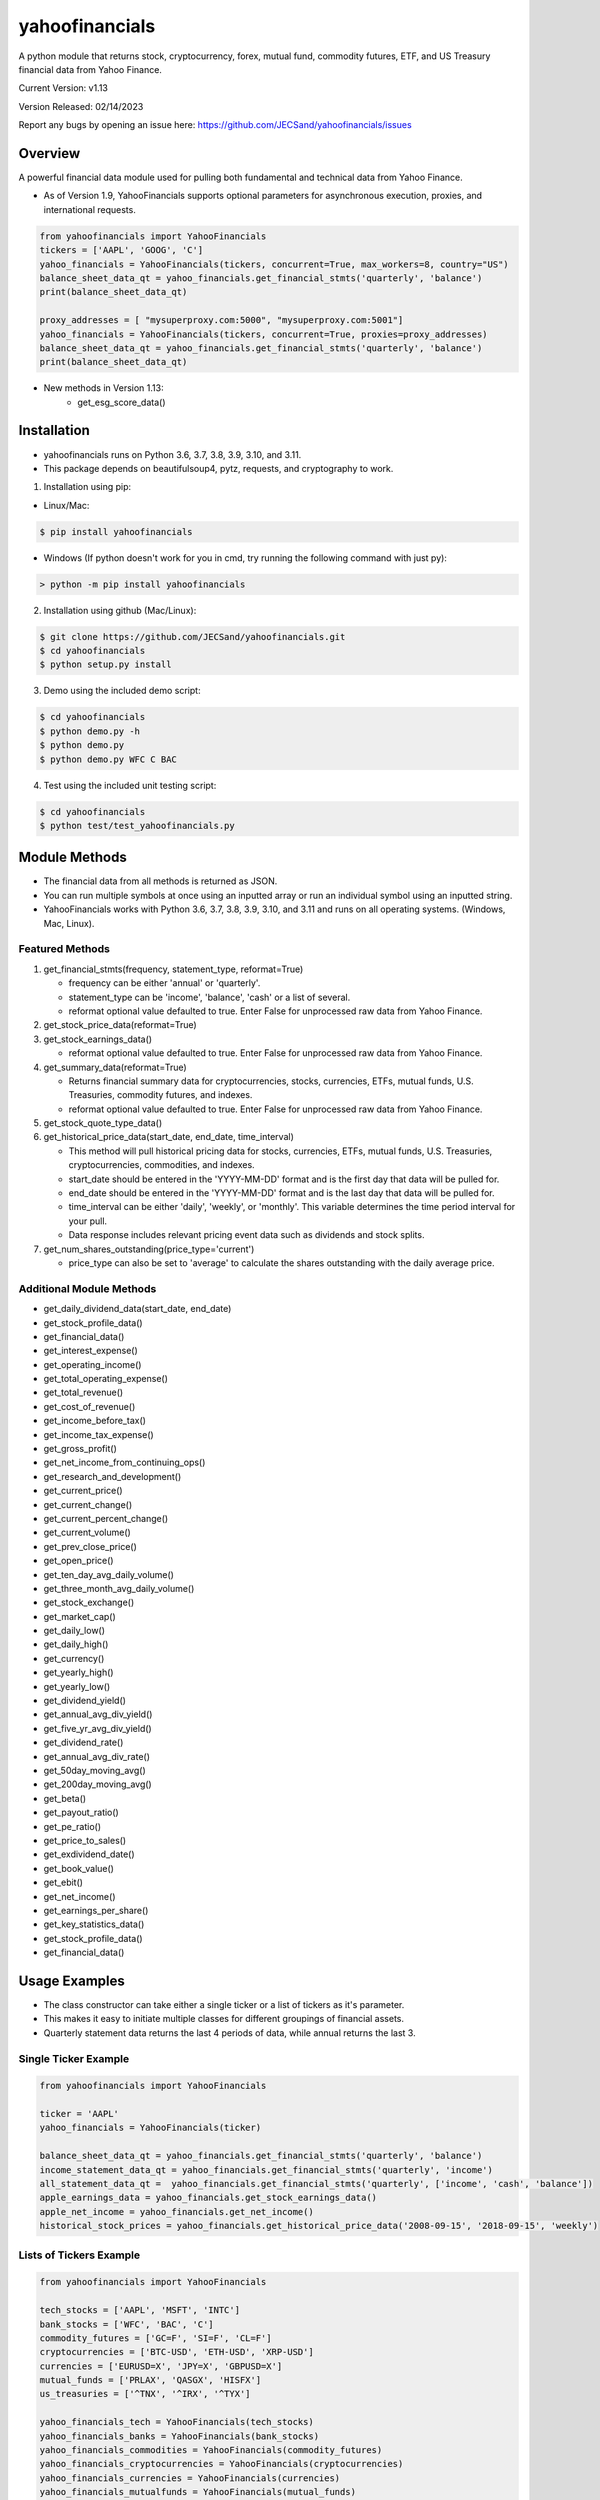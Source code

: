 ===============
yahoofinancials
===============

A python module that returns stock, cryptocurrency, forex, mutual fund, commodity futures, ETF, and US Treasury financial data from Yahoo Finance.

.. image:: https://github.com/JECSand/yahoofinancials/actions/workflows/test.yml/badge.svg?branch=master
    :target: https://github.com/JECSand/yahoofinancials/actions/workflows/test.yml

.. image:: https://static.pepy.tech/badge/yahoofinancials
    :target: https://pepy.tech/project/yahoofinancials

.. image:: https://static.pepy.tech/badge/yahoofinancials/month
    :target: https://pepy.tech/project/yahoofinancials

.. image:: https://static.pepy.tech/badge/yahoofinancials/week
    :target: https://pepy.tech/project/yahoofinancials

Current Version: v1.13

Version Released: 02/14/2023

Report any bugs by opening an issue here: https://github.com/JECSand/yahoofinancials/issues

Overview
--------
A powerful financial data module used for pulling both fundamental and technical data from Yahoo Finance.

- As of Version 1.9, YahooFinancials supports optional parameters for asynchronous execution, proxies, and international requests.

.. code-block:: python

    from yahoofinancials import YahooFinancials
    tickers = ['AAPL', 'GOOG', 'C']
    yahoo_financials = YahooFinancials(tickers, concurrent=True, max_workers=8, country="US")
    balance_sheet_data_qt = yahoo_financials.get_financial_stmts('quarterly', 'balance')
    print(balance_sheet_data_qt)

    proxy_addresses = [ "mysuperproxy.com:5000", "mysuperproxy.com:5001"]
    yahoo_financials = YahooFinancials(tickers, concurrent=True, proxies=proxy_addresses)
    balance_sheet_data_qt = yahoo_financials.get_financial_stmts('quarterly', 'balance')
    print(balance_sheet_data_qt)

- New methods in Version 1.13:
    - get_esg_score_data()


Installation
-------------
- yahoofinancials runs on Python 3.6, 3.7, 3.8, 3.9, 3.10, and 3.11.
- This package depends on beautifulsoup4, pytz, requests, and cryptography to work.

1. Installation using pip:

- Linux/Mac:

.. code-block:: bash

    $ pip install yahoofinancials

- Windows (If python doesn't work for you in cmd, try running the following command with just py):

.. code-block::

    > python -m pip install yahoofinancials

2. Installation using github (Mac/Linux):

.. code-block:: bash

    $ git clone https://github.com/JECSand/yahoofinancials.git
    $ cd yahoofinancials
    $ python setup.py install

3. Demo using the included demo script:

.. code-block:: bash

    $ cd yahoofinancials
    $ python demo.py -h
    $ python demo.py
    $ python demo.py WFC C BAC

4. Test using the included unit testing script:

.. code-block:: bash

    $ cd yahoofinancials
    $ python test/test_yahoofinancials.py

Module Methods
--------------
- The financial data from all methods is returned as JSON.
- You can run multiple symbols at once using an inputted array or run an individual symbol using an inputted string.
- YahooFinancials works with Python 3.6, 3.7, 3.8, 3.9, 3.10, and 3.11 and runs on all operating systems. (Windows, Mac, Linux).

Featured Methods
^^^^^^^^^^^^^^^^
1. get_financial_stmts(frequency, statement_type, reformat=True)

   - frequency can be either 'annual' or 'quarterly'.
   - statement_type can be 'income', 'balance', 'cash' or a list of several.
   - reformat optional value defaulted to true. Enter False for unprocessed raw data from Yahoo Finance.
2. get_stock_price_data(reformat=True)

3. get_stock_earnings_data()

   - reformat optional value defaulted to true. Enter False for unprocessed raw data from Yahoo Finance.
4. get_summary_data(reformat=True)

   - Returns financial summary data for cryptocurrencies, stocks, currencies, ETFs, mutual funds, U.S. Treasuries, commodity futures, and indexes.
   - reformat optional value defaulted to true. Enter False for unprocessed raw data from Yahoo Finance.
5. get_stock_quote_type_data()

6. get_historical_price_data(start_date, end_date, time_interval)

   - This method will pull historical pricing data for stocks, currencies, ETFs, mutual funds, U.S. Treasuries, cryptocurrencies, commodities, and indexes.
   - start_date should be entered in the 'YYYY-MM-DD' format and is the first day that data will be pulled for.
   - end_date should be entered in the 'YYYY-MM-DD' format and is the last day that data will be pulled for.
   - time_interval can be either 'daily', 'weekly', or 'monthly'. This variable determines the time period interval for your pull.
   - Data response includes relevant pricing event data such as dividends and stock splits.
7. get_num_shares_outstanding(price_type='current')

   - price_type can also be set to 'average' to calculate the shares outstanding with the daily average price.

Additional Module Methods
^^^^^^^^^^^^^^^^^^^^^^^^^
- get_daily_dividend_data(start_date, end_date)
- get_stock_profile_data()
- get_financial_data()
- get_interest_expense()
- get_operating_income()
- get_total_operating_expense()
- get_total_revenue()
- get_cost_of_revenue()
- get_income_before_tax()
- get_income_tax_expense()
- get_gross_profit()
- get_net_income_from_continuing_ops()
- get_research_and_development()
- get_current_price()
- get_current_change()
- get_current_percent_change()
- get_current_volume()
- get_prev_close_price()
- get_open_price()
- get_ten_day_avg_daily_volume()
- get_three_month_avg_daily_volume()
- get_stock_exchange()
- get_market_cap()
- get_daily_low()
- get_daily_high()
- get_currency()
- get_yearly_high()
- get_yearly_low()
- get_dividend_yield()
- get_annual_avg_div_yield()
- get_five_yr_avg_div_yield()
- get_dividend_rate()
- get_annual_avg_div_rate()
- get_50day_moving_avg()
- get_200day_moving_avg()
- get_beta()
- get_payout_ratio()
- get_pe_ratio()
- get_price_to_sales()
- get_exdividend_date()
- get_book_value()
- get_ebit()
- get_net_income()
- get_earnings_per_share()
- get_key_statistics_data()
- get_stock_profile_data()
- get_financial_data()

Usage Examples
--------------
- The class constructor can take either a single ticker or a list of tickers as it's parameter.
- This makes it easy to initiate multiple classes for different groupings of financial assets.
- Quarterly statement data returns the last 4 periods of data, while annual returns the last 3.

Single Ticker Example
^^^^^^^^^^^^^^^^^^^^^

.. code-block:: python

    from yahoofinancials import YahooFinancials

    ticker = 'AAPL'
    yahoo_financials = YahooFinancials(ticker)

    balance_sheet_data_qt = yahoo_financials.get_financial_stmts('quarterly', 'balance')
    income_statement_data_qt = yahoo_financials.get_financial_stmts('quarterly', 'income')
    all_statement_data_qt =  yahoo_financials.get_financial_stmts('quarterly', ['income', 'cash', 'balance'])
    apple_earnings_data = yahoo_financials.get_stock_earnings_data()
    apple_net_income = yahoo_financials.get_net_income()
    historical_stock_prices = yahoo_financials.get_historical_price_data('2008-09-15', '2018-09-15', 'weekly')

Lists of Tickers Example
^^^^^^^^^^^^^^^^^^^^^^^^

.. code-block:: python

    from yahoofinancials import YahooFinancials

    tech_stocks = ['AAPL', 'MSFT', 'INTC']
    bank_stocks = ['WFC', 'BAC', 'C']
    commodity_futures = ['GC=F', 'SI=F', 'CL=F']
    cryptocurrencies = ['BTC-USD', 'ETH-USD', 'XRP-USD']
    currencies = ['EURUSD=X', 'JPY=X', 'GBPUSD=X']
    mutual_funds = ['PRLAX', 'QASGX', 'HISFX']
    us_treasuries = ['^TNX', '^IRX', '^TYX']

    yahoo_financials_tech = YahooFinancials(tech_stocks)
    yahoo_financials_banks = YahooFinancials(bank_stocks)
    yahoo_financials_commodities = YahooFinancials(commodity_futures)
    yahoo_financials_cryptocurrencies = YahooFinancials(cryptocurrencies)
    yahoo_financials_currencies = YahooFinancials(currencies)
    yahoo_financials_mutualfunds = YahooFinancials(mutual_funds)
    yahoo_financials_treasuries = YahooFinancials(us_treasuries)

    tech_cash_flow_data_an = yahoo_financials_tech.get_financial_stmts('annual', 'cash')
    bank_cash_flow_data_an = yahoo_financials_banks.get_financial_stmts('annual', 'cash')

    banks_net_ebit = yahoo_financials_banks.get_ebit()
    tech_stock_price_data = yahoo_financials_tech.get_stock_price_data()
    daily_bank_stock_prices = yahoo_financials_banks.get_historical_price_data('2008-09-15', '2018-09-15', 'daily')
    daily_commodity_prices = yahoo_financials_commodities.get_historical_price_data('2008-09-15', '2018-09-15', 'daily')
    daily_crypto_prices = yahoo_financials_cryptocurrencies.get_historical_price_data('2008-09-15', '2018-09-15', 'daily')
    daily_currency_prices = yahoo_financials_currencies.get_historical_price_data('2008-09-15', '2018-09-15', 'daily')
    daily_mutualfund_prices = yahoo_financials_mutualfunds.get_historical_price_data('2008-09-15', '2018-09-15', 'daily')
    daily_treasury_prices = yahoo_financials_treasuries.get_historical_price_data('2008-09-15', '2018-09-15', 'daily')

Examples of Returned JSON Data
------------------------------

1. Annual Income Statement Data for Apple:


.. code-block:: python

    yahoo_financials = YahooFinancials('AAPL')
    print(yahoo_financials.get_financial_stmts('annual', 'income'))


.. code-block:: javascript

    {
        "incomeStatementHistory": {
            "AAPL": [
                {
                    "2016-09-24": {
                        "minorityInterest": null,
                        "otherOperatingExpenses": null,
                        "netIncomeFromContinuingOps": 45687000000,
                        "totalRevenue": 215639000000,
                        "totalOtherIncomeExpenseNet": 1348000000,
                        "discontinuedOperations": null,
                        "incomeTaxExpense": 15685000000,
                        "extraordinaryItems": null,
                        "grossProfit": 84263000000,
                        "netIncome": 45687000000,
                        "sellingGeneralAdministrative": 14194000000,
                        "interestExpense": null,
                        "costOfRevenue": 131376000000,
                        "researchDevelopment": 10045000000,
                        "netIncomeApplicableToCommonShares": 45687000000,
                        "effectOfAccountingCharges": null,
                        "incomeBeforeTax": 61372000000,
                        "otherItems": null,
                        "operatingIncome": 60024000000,
                        "ebit": 61372000000,
                        "nonRecurring": null,
                        "totalOperatingExpenses": 0
                    }
                }
            ]
        }
    }

2. Annual Balance Sheet Data for Apple:


.. code-block:: python

    yahoo_financials = YahooFinancials('AAPL')
    print(yahoo_financials.get_financial_stmts('annual', 'balance'))


.. code-block:: javascript

    {
        "balanceSheetHistory": {
            "AAPL": [
                {
                    "2016-09-24": {
                        "otherCurrentLiab": 8080000000,
                        "otherCurrentAssets": 8283000000,
                        "goodWill": 5414000000,
                        "shortTermInvestments": 46671000000,
                        "longTermInvestments": 170430000000,
                        "cash": 20484000000,
                        "netTangibleAssets": 119629000000,
                        "totalAssets": 321686000000,
                        "otherLiab": 36074000000,
                        "totalStockholderEquity": 128249000000,
                        "inventory": 2132000000,
                        "retainedEarnings": 96364000000,
                        "intangibleAssets": 3206000000,
                        "totalCurrentAssets": 106869000000,
                        "otherStockholderEquity": 634000000,
                        "shortLongTermDebt": 11605000000,
                        "propertyPlantEquipment": 27010000000,
                        "deferredLongTermLiab": 2930000000,
                        "netReceivables": 29299000000,
                        "otherAssets": 8757000000,
                        "longTermDebt": 75427000000,
                        "totalLiab": 193437000000,
                        "commonStock": 31251000000,
                        "accountsPayable": 59321000000,
                        "totalCurrentLiabilities": 79006000000
                    }
                }
            ]
        }
    }

3. Quarterly Cash Flow Statement Data for Citigroup:


.. code-block:: python

    yahoo_financials = YahooFinancials('C')
    print(yahoo_financials.get_financial_stmts('quarterly', 'cash'))


.. code-block:: javascript

    {
        "cashflowStatementHistoryQuarterly": {
            "C": [
                {
                    "2017-06-30": {
                        "totalCashFromOperatingActivities": -18505000000,
                        "effectOfExchangeRate": -117000000,
                        "totalCashFromFinancingActivities": 39798000000,
                        "netIncome": 3872000000,
                        "dividendsPaid": -760000000,
                        "salePurchaseOfStock": -1781000000,
                        "capitalExpenditures": -861000000,
                        "changeToLiabilities": -7626000000,
                        "otherCashflowsFromInvestingActivities": 82000000,
                        "totalCashflowsFromInvestingActivities": -22508000000,
                        "netBorrowings": 33586000000,
                        "depreciation": 901000000,
                        "changeInCash": -1332000000,
                        "changeToNetincome": 1444000000,
                        "otherCashflowsFromFinancingActivities": 8753000000,
                        "changeToOperatingActivities": -17096000000,
                        "investments": -23224000000
                    }
                }
            ]
        }
    }

4. Monthly Historical Stock Price Data for Wells Fargo:


.. code-block:: python

    yahoo_financials = YahooFinancials('WFC')
    print(yahoo_financials.get_historical_price_data("2018-07-10", "2018-08-10", "monthly"))


.. code-block:: javascript

    {
        "WFC": {
            "currency": "USD",
            "eventsData": {
                "dividends": {
                    "2018-08-01": {
                        "amount": 0.43,
                        "date": 1533821400,
                        "formatted_date": "2018-08-09"
                    }
                }
            },
            "firstTradeDate": {
                "date": 76233600,
                "formatted_date": "1972-06-01"
            },
            "instrumentType": "EQUITY",
            "prices": [
                {
                    "adjclose": 57.19147872924805,
                    "close": 57.61000061035156,
                    "date": 1533096000,
                    "formatted_date": "2018-08-01",
                    "high": 59.5,
                    "low": 57.08000183105469,
                    "open": 57.959999084472656,
                    "volume": 138922900
                }
            ],
            "timeZone": {
                "gmtOffset": -14400
            }
        }
    }

5. Monthly Historical Price Data for EURUSD:


.. code-block:: python

    yahoo_financials = YahooFinancials('EURUSD=X')
    print(yahoo_financials.get_historical_price_data("2018-07-10", "2018-08-10", "monthly"))


.. code-block:: javascript

    {
        "EURUSD=X": {
            "currency": "USD",
            "eventsData": {},
            "firstTradeDate": {
                "date": 1070236800,
                "formatted_date": "2003-12-01"
            },
            "instrumentType": "CURRENCY",
            "prices": [
                {
                    "adjclose": 1.1394712924957275,
                    "close": 1.1394712924957275,
                    "date": 1533078000,
                    "formatted_date": "2018-07-31",
                    "high": 1.169864296913147,
                    "low": 1.1365960836410522,
                    "open": 1.168961763381958,
                    "volume": 0
                }
            ],
            "timeZone": {
                "gmtOffset": 3600
            }
        }
    }

6. Monthly Historical Price Data for BTC-USD:


.. code-block:: python

    yahoo_financials = YahooFinancials('BTC-USD')
    print(yahoo_financials.get_historical_price_data("2018-07-10", "2018-08-10", "monthly"))


.. code-block:: javascript

    {
        "BTC-USD": {
            "currency": "USD",
            "eventsData": {},
            "firstTradeDate": {
                "date": 1279321200,
                "formatted_date": "2010-07-16"
            },
            "instrumentType": "CRYPTOCURRENCY",
            "prices": [
                {
                    "adjclose": 6285.02001953125,
                    "close": 6285.02001953125,
                    "date": 1533078000,
                    "formatted_date": "2018-07-31",
                    "high": 7760.740234375,
                    "low": 6133.02978515625,
                    "open": 7736.25,
                    "volume": 4334347882
                }
            ],
            "timeZone": {
                "gmtOffset": 3600
            }
        }
    }

7. Weekly Historical Price Data for Crude Oil Futures:


.. code-block:: python

    yahoo_financials = YahooFinancials('CL=F')
    print(yahoo_financials.get_historical_price_data("2018-08-01", "2018-08-10", "weekly"))


.. code-block:: javascript

    {
        "CL=F": {
            "currency": "USD",
            "eventsData": {},
            "firstTradeDate": {
                "date": 1522555200,
                "formatted_date": "2018-04-01"
            },
            "instrumentType": "FUTURE",
            "prices": [
                {
                    "adjclose": 68.58999633789062,
                    "close": 68.58999633789062,
                    "date": 1532923200,
                    "formatted_date": "2018-07-30",
                    "high": 69.3499984741211,
                    "low": 66.91999816894531,
                    "open": 68.37000274658203,
                    "volume": 683048039
                },
                {
                    "adjclose": 67.75,
                    "close": 67.75,
                    "date": 1533528000,
                    "formatted_date": "2018-08-06",
                    "high": 69.91999816894531,
                    "low": 66.13999938964844,
                    "open": 68.76000213623047,
                    "volume": 1102357981
                }
            ],
            "timeZone": {
                "gmtOffset": -14400
            }
        }
    }

8. Apple Stock Quote Data:


.. code-block:: python

    yahoo_financials = YahooFinancials('AAPL')
    print(yahoo_financials.get_stock_quote_type_data())


.. code-block:: javascript

    {
        "AAPL": {
            "underlyingExchangeSymbol": null,
            "exchangeTimezoneName": "America/New_York",
            "underlyingSymbol": null,
            "headSymbol": null,
            "shortName": "Apple Inc.",
            "symbol": "AAPL",
            "uuid": "8b10e4ae-9eeb-3684-921a-9ab27e4d87aa",
            "gmtOffSetMilliseconds": "-14400000",
            "exchange": "NMS",
            "exchangeTimezoneShortName": "EDT",
            "messageBoardId": "finmb_24937",
            "longName": "Apple Inc.",
            "market": "us_market",
            "quoteType": "EQUITY"
        }
    }

9. U.S. Treasury Current Pricing Data:


.. code-block:: python

    yahoo_financials = YahooFinancials(['^TNX', '^IRX', '^TYX'])
    print(yahoo_financials.get_current_price())


.. code-block:: javascript

    {
        "^IRX": 2.033,
        "^TNX": 2.895,
        "^TYX": 3.062
    }

10. BTC-USD Summary Data:


.. code-block:: python

    yahoo_financials = YahooFinancials('BTC-USD')
    print(yahoo_financials.get_summary_data())


.. code-block:: javascript

    {
        "BTC-USD": {
            "algorithm": "SHA256",
            "ask": null,
            "askSize": null,
            "averageDailyVolume10Day": 545573809,
            "averageVolume": 496761640,
            "averageVolume10days": 545573809,
            "beta": null,
            "bid": null,
            "bidSize": null,
            "circulatingSupply": 17209812,
            "currency": "USD",
            "dayHigh": 6266.5,
            "dayLow": 5891.87,
            "dividendRate": null,
            "dividendYield": null,
            "exDividendDate": "-",
            "expireDate": "-",
            "fiftyDayAverage": 6989.074,
            "fiftyTwoWeekHigh": 19870.62,
            "fiftyTwoWeekLow": 2979.88,
            "fiveYearAvgDividendYield": null,
            "forwardPE": null,
            "fromCurrency": "BTC",
            "lastMarket": "CCCAGG",
            "marketCap": 106325663744,
            "maxAge": 1,
            "maxSupply": 21000000,
            "navPrice": null,
            "open": 6263.2,
            "openInterest": null,
            "payoutRatio": null,
            "previousClose": 6263.2,
            "priceHint": 2,
            "priceToSalesTrailing12Months": null,
            "regularMarketDayHigh": 6266.5,
            "regularMarketDayLow": 5891.87,
            "regularMarketOpen": 6263.2,
            "regularMarketPreviousClose": 6263.2,
            "regularMarketVolume": 755834368,
            "startDate": "2009-01-03",
            "strikePrice": null,
            "totalAssets": null,
            "tradeable": false,
            "trailingAnnualDividendRate": null,
            "trailingAnnualDividendYield": null,
            "twoHundredDayAverage": 8165.154,
            "volume": 755834368,
            "volume24Hr": 750196480,
            "volumeAllCurrencies": 2673437184,
            "yield": null,
            "ytdReturn": null
        }
    }

11. Apple Key Statistics Data:


.. code-block:: python

    yahoo_financials = YahooFinancials('AAPL')
    print(yahoo_financials.get_key_statistics_data())


.. code-block:: javascript

    {
        "AAPL": {
            "annualHoldingsTurnover": null,
            "enterpriseToRevenue": 2.973,
            "beta3Year": null,
            "profitMargins": 0.22413999,
            "enterpriseToEbitda": 9.652,
            "52WeekChange": -0.12707871,
            "morningStarRiskRating": null,
            "forwardEps": 13.49,
            "revenueQuarterlyGrowth": null,
            "sharesOutstanding": 4729800192,
            "fundInceptionDate": "-",
            "annualReportExpenseRatio": null,
            "totalAssets": null,
            "bookValue": 22.534,
            "sharesShort": 44915125,
            "sharesPercentSharesOut": 0.0095,
            "fundFamily": null,
            "lastFiscalYearEnd": 1538179200,
            "heldPercentInstitutions": 0.61208,
            "netIncomeToCommon": 59531001856,
            "trailingEps": 11.91,
            "lastDividendValue": null,
            "SandP52WeekChange": -0.06475246,
            "priceToBook": 6.7582316,
            "heldPercentInsiders": 0.00072999997,
            "nextFiscalYearEnd": 1601337600,
            "yield": null,
            "mostRecentQuarter": 1538179200,
            "shortRatio": 1,
            "sharesShortPreviousMonthDate": "2018-10-31",
            "floatShares": 4489763410,
            "beta": 1.127094,
            "enterpriseValue": 789555511296,
            "priceHint": 2,
            "threeYearAverageReturn": null,
            "lastSplitDate": "2014-06-09",
            "lastSplitFactor": "1/7",
            "legalType": null,
            "morningStarOverallRating": null,
            "earningsQuarterlyGrowth": 0.318,
            "priceToSalesTrailing12Months": null,
            "dateShortInterest": 1543536000,
            "pegRatio": 0.98,
            "ytdReturn": null,
            "forwardPE": 11.289103,
            "maxAge": 1,
            "lastCapGain": null,
            "shortPercentOfFloat": 0.0088,
            "sharesShortPriorMonth": 36469092,
            "category": null,
            "fiveYearAverageReturn": null
        }
    }

12. Apple and Wells Fargo Daily Dividend Data:


.. code-block:: python

    start_date = '1987-09-15'
    end_date = '1988-09-15'
    yahoo_financials = YahooFinancials(['AAPL', 'WFC'])
    print(yahoo_financials.get_daily_dividend_data(start_date, end_date))


.. code-block:: javascript

    {
        "AAPL": [
            {
                "date": 564157800,
                "formatted_date": "1987-11-17",
                "amount": 0.08
            },
            {
                "date": 571674600,
                "formatted_date": "1988-02-12",
                "amount": 0.08
            },
            {
                "date": 579792600,
                "formatted_date": "1988-05-16",
                "amount": 0.08
            },
            {
                "date": 587655000,
                "formatted_date": "1988-08-15",
                "amount": 0.08
            }
        ],
        "WFC": [
            {
                "date": 562861800,
                "formatted_date": "1987-11-02",
                "amount": 0.3008
            },
            {
                "date": 570724200,
                "formatted_date": "1988-02-01",
                "amount": 0.3008
            },
            {
                "date": 578583000,
                "formatted_date": "1988-05-02",
                "amount": 0.3344
            },
            {
                "date": 586445400,
                "formatted_date": "1988-08-01",
                "amount": 0.3344
            }
        ]
    }

13. Apple key Financial Data:


.. code-block:: python

    yahoo_financials = YahooFinancials("AAPL")
    print(yahoo_financials.get_financial_data())


.. code-block:: javascript

    {
        'AAPL': {
            'ebitdaMargins': 0.29395,
            'profitMargins': 0.21238,
            'grossMargins': 0.37818,
            'operatingCashflow': 69390999552,
            'revenueGrowth': 0.018,
            'operatingMargins': 0.24572,
            'ebitda': 76476997632,
            'targetLowPrice': 150,
            'recommendationKey': 'buy',
            'grossProfits': 98392000000,
            'freeCashflow': 42914250752,
            'targetMedianPrice': 270,
            'currentPrice': 261.78,
            'earningsGrowth': 0.039,
            'currentRatio': 1.54,
            'returnOnAssets': 0.11347,
            'numberOfAnalystOpinions': 40,
            'targetMeanPrice': 255.51,
            'debtToEquity': 119.405,
            'returnOnEquity': 0.55917,
            'targetHighPrice': 300,
            'totalCash': 100556996608,
            'totalDebt': 108046999552,
            'totalRevenue': 260174004224,
            'totalCashPerShare': 22.631,
            'financialCurrency': 'USD',
            'maxAge': 86400,
            'revenuePerShare': 56.341,
            'quickRatio': 1.384,
            'recommendationMean': 2.2
        }
    }
